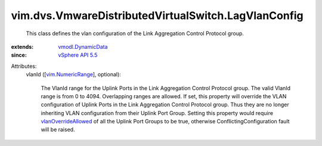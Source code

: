 .. _vSphere API 5.5: ../../../vim/version.rst#vimversionversion9

.. _vim.NumericRange: ../../../vim/NumericRange.rst

.. _vmodl.DynamicData: ../../../vmodl/DynamicData.rst

.. _vlanOverrideAllowed: ../../../vim/dvs/VmwareDistributedVirtualSwitch/VMwarePortgroupPolicy.rst#vlanOverrideAllowed


vim.dvs.VmwareDistributedVirtualSwitch.LagVlanConfig
====================================================
  This class defines the vlan configuration of the Link Aggregation Control Protocol group.
:extends: vmodl.DynamicData_
:since: `vSphere API 5.5`_

Attributes:
    vlanId ([`vim.NumericRange`_], optional):

       The VlanId range for the Uplink Ports in the Link Aggregation Control Protocol group. The valid VlanId range is from 0 to 4094. Overlapping ranges are allowed. If set, this property will override the VLAN configuration of Uplink Ports in the Link Aggregation Control Protocol group. Thus they are no longer inheriting VLAN configuration from their Uplink Port Group. Setting this property would require `vlanOverrideAllowed`_ of all the Uplink Port Groups to be true, otherwise ConflictingConfiguration fault will be raised.
